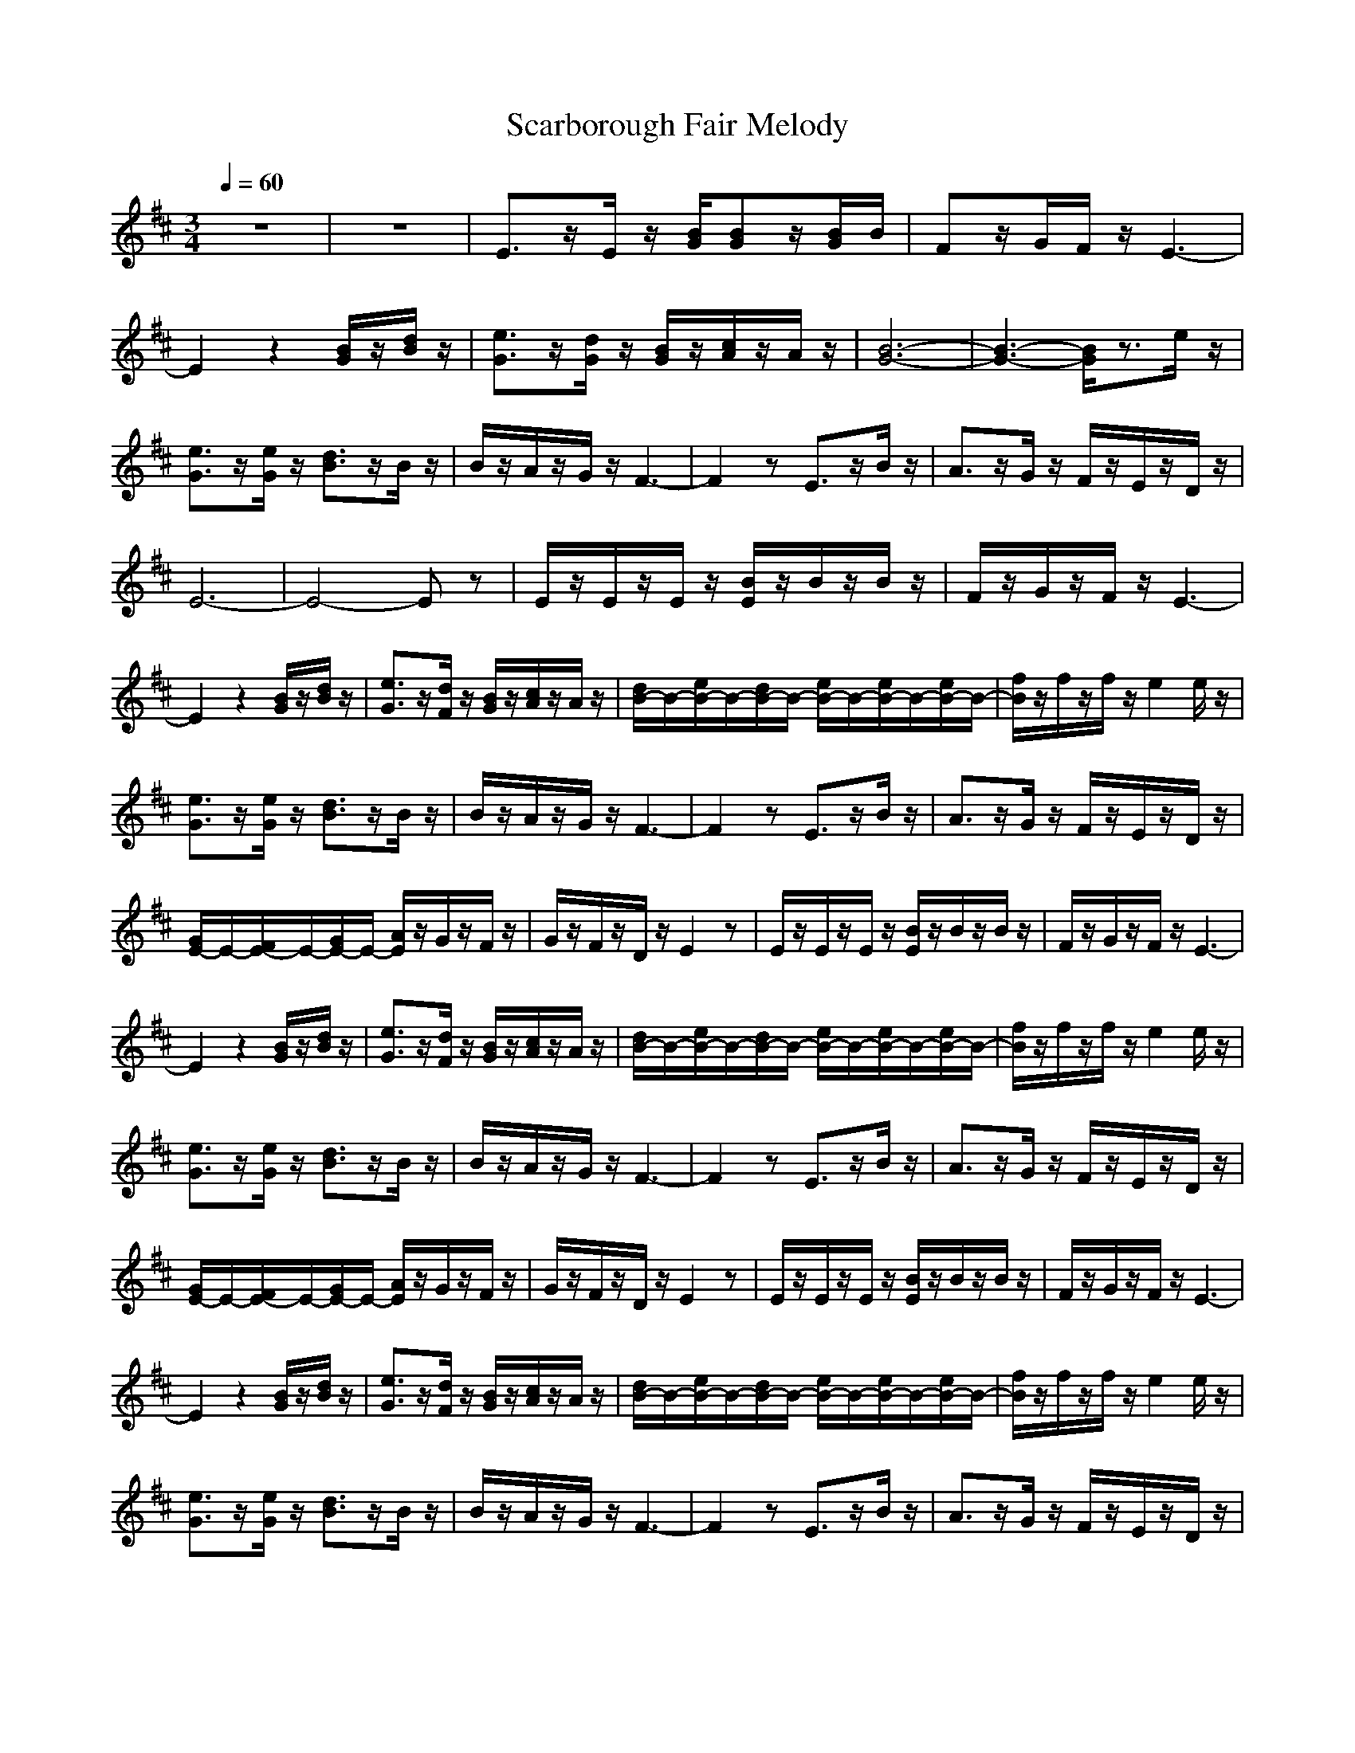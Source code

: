 X: 1
T: Scarborough Fair Melody
N: Instrument Channel 1 ... [Acoustic Grand Piano]
N: Instrument Channel 2 ... [Xylophone]
N: Instrument Channel 3 ... [FX 5 (Brightness)]
N: Instrument Channel 4 ... [Pad 1 (New Age)]
M: 3/4
L: 1/8
Q:1/4=60
N: Last note suggests Dorian mode tune
K:D
%untitled
%Scarborough Fair
%%MIDI program 1 0
z6|z6|E3/2z/2E/2z/2 [B/2G/2][BG]z/2[B/2G/2]B/2|Fz/2G/2F/2z/2 E3-|
E2z2[B/2G/2]z/2[d/2B/2]z/2|[e3/2G3/2]z/2[d/2G/2]z/2 [B/2G/2]z/2[c/2A/2]z/2A/2z/2|[B6-G6-]|[B3-G3-] [B/2G/2]z3/2e/2z/2|
[e3/2G3/2]z/2[e/2G/2]z/2 [d3/2B3/2]z/2B/2z/2|B/2z/2A/2z/2G/2z/2 F3-|F2z E3/2z/2B/2z/2|A3/2z/2G/2z/2 F/2z/2E/2z/2D/2z/2|
E6-|E4-Ez|E/2z/2E/2z/2E/2z/2 [B/2E/2]z/2B/2z/2B/2z/2|F/2z/2G/2z/2F/2z/2 E3-|
E2z2[B/2G/2]z/2[d/2B/2]z/2|[e3/2G3/2]z/2[d/2F/2]z/2 [B/2G/2]z/2[c/2A/2]z/2A/2z/2|[d/2B/2-]B/2-[e/2B/2-]B/2-[d/2B/2-]B/2- [e/2B/2-]B/2-[e/2B/2-]B/2-[e/2B/2-]B/2-|[f/2B/2]z/2f/2z/2f/2z/2 e2e/2z/2|
[e3/2G3/2]z/2[e/2G/2]z/2 [d3/2B3/2]z/2B/2z/2|B/2z/2A/2z/2G/2z/2 F3-|F2z E3/2z/2B/2z/2|A3/2z/2G/2z/2 F/2z/2E/2z/2D/2z/2|
[G/2E/2-]E/2-[F/2E/2-]E/2-[G/2E/2-]E/2- [A/2E/2]z/2G/2z/2F/2z/2|G/2z/2F/2z/2D/2z/2 E2z|E/2z/2E/2z/2E/2z/2 [B/2E/2]z/2B/2z/2B/2z/2|F/2z/2G/2z/2F/2z/2 E3-|
E2z2[B/2G/2]z/2[d/2B/2]z/2|[e3/2G3/2]z/2[d/2F/2]z/2 [B/2G/2]z/2[c/2A/2]z/2A/2z/2|[d/2B/2-]B/2-[e/2B/2-]B/2-[d/2B/2-]B/2- [e/2B/2-]B/2-[e/2B/2-]B/2-[e/2B/2-]B/2-|[f/2B/2]z/2f/2z/2f/2z/2 e2e/2z/2|
[e3/2G3/2]z/2[e/2G/2]z/2 [d3/2B3/2]z/2B/2z/2|B/2z/2A/2z/2G/2z/2 F3-|F2z E3/2z/2B/2z/2|A3/2z/2G/2z/2 F/2z/2E/2z/2D/2z/2|
[G/2E/2-]E/2-[F/2E/2-]E/2-[G/2E/2-]E/2- [A/2E/2]z/2G/2z/2F/2z/2|G/2z/2F/2z/2D/2z/2 E2z|E/2z/2E/2z/2E/2z/2 [B/2E/2]z/2B/2z/2B/2z/2|F/2z/2G/2z/2F/2z/2 E3-|
E2z2[B/2G/2]z/2[d/2B/2]z/2|[e3/2G3/2]z/2[d/2F/2]z/2 [B/2G/2]z/2[c/2A/2]z/2A/2z/2|[d/2B/2-]B/2-[e/2B/2-]B/2-[d/2B/2-]B/2- [e/2B/2-]B/2-[e/2B/2-]B/2-[e/2B/2-]B/2-|[f/2B/2]z/2f/2z/2f/2z/2 e2e/2z/2|
[e3/2G3/2]z/2[e/2G/2]z/2 [d3/2B3/2]z/2B/2z/2|B/2z/2A/2z/2G/2z/2 F3-|F2z E3/2z/2B/2z/2|A3/2z/2G/2z/2 F/2z/2E/2z/2D/2z/2|
E6-|E2z4|z3 E-[b-e-E][b-e-]|[b3/2e3/2]

X: 2
T: Scarborough Fair Begeleiding 1
N: Instrument Channel 1 ... [Acoustic Grand Piano]
N: Instrument Channel 2 ... [Xylophone]
N: Instrument Channel 3 ... [FX 5 (Brightness)]
N: Instrument Channel 4 ... [Pad 1 (New Age)]
M: 3/4
L: 1/8
Q:1/4=60
N: Last note suggests Dorian mode tune
K:D
%untitled
%by Sirio
%%MIDI program 2 13
z/2B,/2D/2C/2A,/2B,/2 E,/2B,/2A,/2B,/2F,/2G,/2|E,/2B,/2D/2C/2A,/2B,/2 E,/2B,/2A,/2B,/2F,/2G,/2|E,/2B,/2D/2C/2A,/2B,/2 E,/2B,/2A,/2B,/2F,/2G,/2|D,/2A,/2D,/2E,/2F,/2A,/2 E,/2B,/2D/2C/2A,/2B,/2|
E,/2B,/2A,/2B,/2F,/2G,/2 G,/2B,/2D/2B,/2G,/2B,/2|E,/2B,/2E/2B,/2E,/2B,/2 G,/2D/2A,/2C/2E/2=C/2|E,/2B,/2D/2^C/2A,/2B,/2 E,/2B,/2A,/2B,/2F,/2G,/2|E,/2B,/2D/2C/2A,/2B,/2 E,/2B,/2A,/2B,/2F,/2G,/2|
E,/2B,/2E/2B,/2E,/2B,/2 G,/2B,/2D/2B,/2D/2B,/2|G,/2B,/2F,/2A,/2E,/2G,/2 D,/2A,/2D/2A,/2G,/2A,/2|F,/2A,/2E,/2A,/2D,/2A,/2 E,/2G,/2B,/2G,/2E,/2G,/2|D,/2F,/2A,/2F,/2E,/2G,/2 D,/2F,/2E,/2G,/2F,/2A,/2|
E,/2B,/2D/2C/2A,/2B,/2 E,/2B,/2A,/2B,/2F,/2G,/2|E,/2B,/2D/2C/2A,/2B,/2 E,/2B,/2A,/2B,/2F,/2G,/2|E,/2B,/2D/2C/2A,/2B,/2 E,/2B,/2A,/2B,/2F,/2G,/2|D,/2A,/2E,/2A,/2D,/2A,/2 E,/2B,/2D/2C/2A,/2B,/2|
E,/2B,/2A,/2B,/2F,/2A,/2 G,/2B,/2D/2B,/2G,/2B,/2|E,/2B,/2E/2B,/2E,/2B,/2 G,/2D/2A,/2C/2E/2=C/2|E,/2B,/2D/2^C/2A,/2B,/2 E,/2B,/2A,/2B,/2F,/2A,/2|E,/2G,/2A,/2B,/2A,/2F,/2 E,/2G,/2A,/2B,/2A,/2F,/2|
E,/2B,/2E/2B,/2E,/2B,/2 G,/2B,/2D/2B,/2D/2B,/2|G,/2B,/2F,/2A,/2E,/2G,/2 D,/2A,/2D/2A,/2G,/2A,/2|F,/2A,/2E,/2A,/2D,/2A,/2 E,/2G,/2B,/2G,/2E,/2G,/2|D,/2F,/2A,/2F,/2E,/2G,/2 D,/2F,/2E,/2G,/2F,/2A,/2|
E,/2B,/2A,/2B,/2G,/2B,/2 F,/2B,/2E,/2B,/2D,/2B,/2|E,/2B,/2F,/2B,/2G,/2B,/2 E,/2G,/2A,/2B,/2A,/2G,/2|E,/2B,/2D/2C/2A,/2B,/2 E,/2B,/2A,/2B,/2F,/2G,/2|D,/2A,/2E,/2A,/2D,/2A,/2 E,/2B,/2D/2C/2A,/2B,/2|
E,/2B,/2A,/2B,/2F,/2A,/2 G,/2B,/2D/2B,/2G,/2B,/2|E,/2B,/2E/2B,/2E,/2B,/2 G,/2D/2A,/2C/2E/2=C/2|E,/2B,/2D/2^C/2A,/2B,/2 E,/2B,/2A,/2B,/2F,/2A,/2|E,/2G,/2A,/2B,/2A,/2F,/2 E,/2G,/2A,/2B,/2A,/2F,/2|
E,/2B,/2E/2B,/2E,/2B,/2 G,/2B,/2D/2B,/2D/2B,/2|G,/2B,/2F,/2A,/2E,/2G,/2 D,/2A,/2D/2A,/2G,/2A,/2|F,/2A,/2E,/2A,/2D,/2A,/2 E,/2G,/2B,/2G,/2E,/2G,/2|D,/2F,/2A,/2F,/2E,/2G,/2 D,/2F,/2E,/2G,/2F,/2A,/2|
E,/2B,/2A,/2B,/2G,/2B,/2 F,/2B,/2E,/2B,/2D,/2B,/2|E,/2B,/2F,/2B,/2G,/2B,/2 E,/2G,/2A,/2B,/2A,/2G,/2|E,/2B,/2D/2C/2A,/2B,/2 E,/2B,/2A,/2B,/2F,/2G,/2|D,/2A,/2E,/2A,/2D,/2A,/2 E,/2B,/2D/2C/2A,/2B,/2|
E,/2B,/2A,/2B,/2F,/2A,/2 G,/2B,/2D/2B,/2G,/2B,/2|E,/2B,/2E/2B,/2E,/2B,/2 G,/2D/2A,/2C/2E/2=C/2|E,/2B,/2D/2^C/2A,/2B,/2 E,/2B,/2A,/2B,/2F,/2A,/2|E,/2G,/2A,/2B,/2A,/2F,/2 E,/2G,/2A,/2B,/2A,/2F,/2|
E,/2B,/2E/2B,/2E,/2B,/2 G,/2B,/2D/2B,/2D/2B,/2|G,/2B,/2F,/2A,/2E,/2G,/2 D,/2A,/2D/2A,/2G,/2A,/2|F,/2A,/2E,/2A,/2D,/2A,/2 E,/2G,/2B,/2G,/2E,/2G,/2|D,/2F,/2A,/2F,/2E,/2G,/2 D,/2F,/2E,/2G,/2F,/2A,/2|
E,/2B,/2D/2C/2A,/2B,/2 E,/2B,/2A,/2B,/2F,/2G,/2|E,/2B,/2D/2C/2A,/2B,/2 E,/2B,/2A,/2B,/2F,/2G,/2|E,/2G,/2B,/2G,/2A,/2D/2 [B,2E,2]

X: 3
T: Scarborough Fair Begeleiding 2 (harp)
M: 3/4
L: 1/8
Q:1/4=60
N: Last note suggests Dorian mode tune
K:D
z6|z6|E3/2z/2E/2z/2 B/2Bz/2B/2B/2|Fz/2G/2F/2z/2 E3-|
E2z2B/2z/2d/2z/2|e3/2z/2d/2z/2 B/2z/2c/2z/2A/2z/2|B6-|B3- B/2z3/2e/2z/2|
e3/2z/2e/2z/2 d3/2z/2B/2z/2|B/2z/2A/2z/2G/2z/2 F3-|F2z E3/2z/2B/2z/2|A3/2z/2G/2z/2 F/2z/2E/2z/2D/2z/2|
E6-|E4-Ez|E/2z/2E/2z/2E/2z/2 B/2z/2B/2z/2B/2z/2|F/2z/2G/2z/2F/2z/2 E3-|
E2z2B/2z/2d/2z/2|e3/2z/2d/2z/2 B/2z/2c/2z/2A/2z/2|B6-|B2z3e/2z/2|
e3/2z/2e/2z/2 d3/2z/2B/2z/2|B/2z/2A/2z/2G/2z/2 F3-|F2z E3/2z/2B/2z/2|A3/2z/2G/2z/2 F/2z/2E/2z/2D/2z/2|
E6-|E4-Ez|E/2z/2E/2z/2E/2z/2 B/2z/2B/2z/2B/2z/2|F/2z/2G/2z/2F/2z/2 E3-|
E2z2B/2z/2d/2z/2|e3/2z/2d/2z/2 B/2z/2c/2z/2A/2z/2|B6-|B2z3e/2z/2|
e3/2z/2e/2z/2 d3/2z/2B/2z/2|B/2z/2A/2z/2G/2z/2 F3-|F2z E3/2z/2B/2z/2|A3/2z/2G/2z/2 F/2z/2E/2z/2D/2z/2|
E6-|E4-Ez|E/2z/2E/2z/2E/2z/2 B/2z/2B/2z/2B/2z/2|F/2z/2G/2z/2F/2z/2 E3-|
E2z2B/2z/2d/2z/2|e3/2z/2d/2z/2 B/2z/2c/2z/2A/2z/2|B6-|B2z3e/2z/2|
e3/2z/2e/2z/2 d3/2z/2B/2z/2|B/2z/2A/2z/2G/2z/2 F3-|F2z E3/2z/2B/2z/2|A3/2z/2G/2z/2 F/2z/2E/2z/2D/2z/2|
E6-|E2

X: 4
T: Scarborough Fair Begeleiding 3 
N: Instrument Channel 1 ... [Acoustic Grand Piano]
N: Instrument Channel 2 ... [Xylophone]
N: Instrument Channel 3 ... [FX 5 (Brightness)]
N: Instrument Channel 4 ... [Pad 1 (New Age)]
M: 3/4
L: 1/8
Q:1/4=60
N: Last note suggests Dorian mode tune
K:D
%%MIDI program 4 88
z6|z6|z6|z6|
z6|z6|z6|z6|
z6|z6|z6|z6|
z6|z6|z4E/2z/2E/2z/2|D/2z/2E/2z/2D/2z/2 G/2z/2F/2z/2E/2z/2|
E/2z/2E/2z/2D/2z/2 B,2z|z6|d/2z/2e/2z/2d/2z/2 [e/2c/2]z/2[e/2B/2]z/2[e/2c/2]z/2|[f/2d/2]z/2[f/2c/2]z/2[f/2A/2]z/2 [e2B2]z|
z4d/2z/2d/2z/2|[d/2D/2]z/2[B/2E/2]z/2[d/2E/2]z/2 [A/2D/2D/2]z/2D/2z/2D/2z/2|[D/2D/2]E/2[F/2E/2]z/2[G/2D/2]z/2 E/2z/2E3/2z/2|z6|
G/2z/2F/2z/2G/2z/2 A/2z/2G/2z/2F/2z/2|G/2z/2F/2z/2D/2z/2 E2z|z4E/2z/2E/2z/2|D/2z/2E/2z/2D/2z/2 G/2z/2F/2z/2E/2z/2|
E/2z/2E/2z/2D/2z/2 B,2z|z6|d/2z/2e/2z/2d/2z/2 [e/2c/2]z/2[e/2B/2]z/2[e/2c/2]z/2|[f/2d/2]z/2[f/2c/2]z/2[f/2A/2]z/2 [e2B2]z|
z4d/2z/2d/2z/2|[d/2D/2]z/2[B/2E/2]z/2[d/2E/2]z/2 [A/2D/2D/2]z/2D/2z/2D/2z/2|[D/2D/2]E/2[F/2E/2]z/2[G/2D/2]z/2 E/2z/2E3/2z/2|z6|
G/2z/2F/2z/2G/2z/2 A/2z/2G/2z/2F/2z/2|G/2z/2F/2z/2D/2z/2 E2z|z4E/2z/2E/2z/2|D/2z/2E/2z/2D/2z/2 G/2z/2F/2z/2E/2z/2|
E/2z/2E/2z/2D/2z/2 B,2z|z6|d/2z/2e/2z/2d/2z/2 [e/2c/2]z/2[e/2B/2]z/2[e/2c/2]z/2|[f/2d/2]z/2[f/2c/2]z/2[f/2A/2]z/2 [e2B2]z|
z4d/2z/2d/2z/2|[d/2D/2]z/2[B/2E/2]z/2[d/2E/2]z/2 [A/2D/2D/2]z/2D/2z/2D/2z/2|[D/2D/2]E/2[F/2E/2]z/2[G/2D/2]z/2 E/2z/2E3/2

